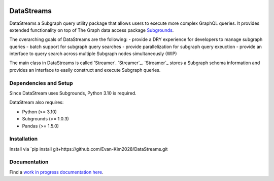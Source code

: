 .. image:: https://img.shields.io/badge/-PyScaffold-005CA0?logo=pyscaffold
    :alt: Project generated with PyScaffold
    :target: https://pyscaffold.org/


===========
DataStreams
===========
DataStreams a Subgraph query utility package that allows users to execute more complex GraphQL queries. 
It provides extended functionality on top of The Graph data access package `Subgrounds`_.

The overarching goals of DataStreams are the following:
- provide a DRY experience for developers to manage subgraph queries
- batch support for subgraph query searches
- provide parallelization for subgraph query exeuction
- provide an interface to query search across multiple Subgraph nodes simultaneously (WIP)

The main class in DataStreams is called 'Streamer'. `Streamer`_. `Streamer`_ stores a Subgraph schema information
and provides an interface to easily construct and execute Subgraph queries. 


.. _Subgrounds: https://github.com/Protean-Labs/subgrounds



.. _pyscaffold-notes:


Dependencies and Setup
======================
Since DataStream uses Subgrounds, Python 3.10 is required.

DataStream also requires:

* Python (>= 3.10)
* Subgrounds (>= 1.0.3)
* Pandas (>= 1.5.0)


Installation
============
Install via `pip install git+https://github.com/Evan-Kim2028/DataStreams.git
    

Documentation
=============
Find a `work in progress documentation here`_.

.. _work in progress documentation here: https://datastreams-subgraph.readthedocs.io/en/latest/
